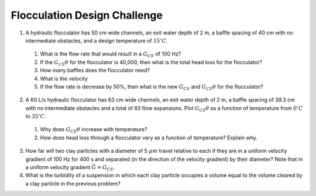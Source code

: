 .. _title_flocculation_design_challenge:

*****************************
Flocculation Design Challenge
*****************************

#. A hydraulic flocculator has 50 cm wide channels, an exit water depth of 2 m, a baffle spacing of 40 cm with no intermediate obstacles, and a design temperature of :math:`15^\circ C`.

  #. What is the flow rate that would result in a :math:`G_{CS}` of 100 Hz?
  #. If the :math:`G_{CS}\theta` for the flocculator is 40,000, then what is the total head loss for the flocculator?
  #. How many baffles does the flocculator need?
  #. What is the velocity
  #. If the flow rate is decrease by 50%, then what is the new :math:`G_{CS}` and :math:`G_{CS}\theta` for the flocculator?

2. A 60 L/s hydraulic flocculator has 63 cm wide channels, an exit water depth of 2 m, a baffle spacing of 39.3 cm with no intermediate obstacles and a total of 63 flow expansions.  Plot :math:`G_{CS}\theta` as a function of temperature from :math:`0^\circ C` to :math:`35^\circ C`.

  #. Why does :math:`G_{CS}\theta` increase with temperature?
  #. How does head loss through a flocculator vary as a function of temperature? Explain why.

3. How far will two clay particles with a diameter of 5 :math:`\mu m` travel relative to each if they are in a uniform velocity gradient of 100 Hz for 400 s and separated (in the direction of the velocity gradient) by their diameter? Note that in a uniform velocity gradient :math:`\bar G = G_{CS}`.
#. What is the turbidity of a suspension in which each clay particle occupies a volume equal to the volume cleared by a clay particle in the previous problem?
